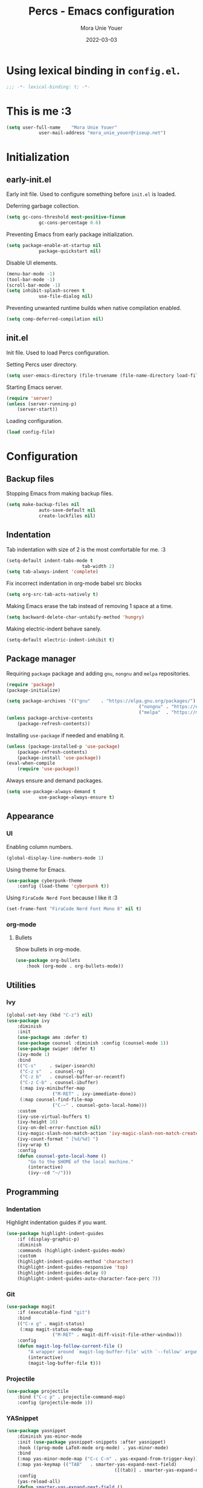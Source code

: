 #+TITLE:    Percs - Emacs configuration
#+AUTHOR:   Mora Unie Youer
#+EMAIL:    mora_unie_youer@riseup.net
#+DATE:     2022-03-03
#+PROPERTY: header-args+ :tangle "~/.emacs.d/config.el" :comments link
#+ARCHIVE:  ::* Archived

* Using lexical binding in =config.el=.
#+begin_src emacs-lisp :comments nil
	;;; -*- lexical-binding: t; -*-
#+end_src

* This is me :3
#+begin_src emacs-lisp
	(setq user-full-name    "Mora Unie Youer"
				user-mail-address "mora_unie_youer@riseup.net")
#+end_src

* Initialization
** early-init.el
Early init file. Used to configure something before =init.el= is loaded.

Deferring garbage collection.
#+begin_src emacs-lisp :tangle "~/.emacs.d/early-init.el"
	(setq gc-cons-threshold most-positive-fixnum
				gc-cons-percentage 0.6)
#+end_src

Preventing Emacs from early package initialization.
#+begin_src emacs-lisp :tangle "~/.emacs.d/early-init.el"
	(setq package-enable-at-startup nil
				package-quickstart nil)
#+end_src

Disable UI elements.
#+begin_src emacs-lisp :tangle "~/.emacs.d/early-init.el"
	(menu-bar-mode -1)
	(tool-bar-mode -1)
	(scroll-bar-mode -1)
	(setq inhibit-splash-screen t
				use-file-dialog nil)
#+end_src

Preventing unwanted runtime builds when native compilation enabled.
#+begin_src emacs-lisp :tangle "~/.emacs.d/early-init.el"
	(setq comp-deferred-compilation nil)
#+end_src

** init.el
Init file. Used to load Percs configuration.

Setting Percs user directory.
#+begin_src emacs-lisp :tangle "~/.emacs.d/init.el"
	(setq user-emacs-directory (file-truename (file-name-directory load-file-name)))
#+end_src

Starting Emacs server.
#+begin_src emacs-lisp :tangle "~/.emacs.d/init.el"
	(require 'server)
	(unless (server-running-p)
		(server-start))
#+end_src

Loading configuration.
#+begin_src emacs-lisp :tangle "~/.emacs.d/init.el" :var config-file="~/.emacs.d/config.el"
	(load config-file)
#+end_src

* Configuration
** Backup files
Stopping Emacs from making backup files.
#+begin_src emacs-lisp
	(setq make-backup-files nil
				auto-save-default nil
				create-lockfiles nil)
#+end_src

** Indentation
Tab indentation with size of 2 is the most comfortable for me. :3
#+begin_src emacs-lisp
	(setq-default indent-tabs-mode t
								tab-width 2)
	(setq tab-always-indent 'complete)
#+end_src

Fix incorrect indentation in org-mode babel src blocks
#+begin_src emacs-lisp
	(setq org-src-tab-acts-natively t)
#+end_src

Making Emacs erase the tab instead of removing 1 space at a time.
#+begin_src emacs-lisp
	(setq backward-delete-char-untabify-method 'hungry)
#+end_src

Making electric-indent behave sanely.
#+begin_src emacs-lisp
	(setq-default electric-indent-inhibit t)
#+end_src

** Package manager
Requiring =package= package and adding =gnu=, =nongnu= and =melpa= repositories.
#+begin_src emacs-lisp
	(require 'package)
	(package-initialize)

	(setq package-archives '(("gnu"    . "https://elpa.gnu.org/packages/")
													 ("nongnu" . "https://elpa.nongnu.org/nongnu/")
													 ("melpa"  . "https://melpa.org/packages/")))
	(unless package-archive-contents
		(package-refresh-contents))
#+end_src

Installing =use-package= if needed and enabling it.
#+begin_src emacs-lisp
	(unless (package-installed-p 'use-package)
		(package-refresh-contents)
		(package-install 'use-package))
	(eval-when-compile
		(require 'use-package))
#+end_src

Always ensure and demand packages.
#+begin_src emacs-lisp
	(setq use-package-always-demand t
				use-package-always-ensure t)
#+end_src

** Appearance
*** UI
Enabling column numbers.
#+begin_src emacs-lisp
	(global-display-line-numbers-mode 1)
#+end_src

Using theme for Emacs.
#+begin_src emacs-lisp
	(use-package cyberpunk-theme
		:config (load-theme 'cyberpunk t))
#+end_src

Using =FiraCode Nerd Font= because I like it :3
#+begin_src emacs-lisp
	(set-frame-font "FiraCode Nerd Font Mono 8" nil t)
#+end_src

*** org-mode
**** Bullets
Show bullets in org-mode.
#+begin_src emacs-lisp
	(use-package org-bullets
		:hook (org-mode . org-bullets-mode))
#+end_src

** Utilities
*** Ivy
#+begin_src emacs-lisp
	(global-set-key (kbd "C-z") nil)
	(use-package ivy
		:diminish
		:init
		(use-package amx :defer t)
		(use-package counsel :diminish :config (counsel-mode 1))
		(use-package swiper :defer t)
		(ivy-mode 1)
		:bind
		(("C-s"     . swiper-isearch)
		 ("C-z s"   . counsel-rg)
		 ("C-z b"   . counsel-buffer-or-recentf)
		 ("C-z C-b" . counsel-ibuffer)
		 (:map ivy-minibuffer-map
					 ("M-RET" . ivy-immediate-done))
		 (:map counsel-find-file-map
					 ("C-~" . counsel-goto-local-home)))
		:custom
		(ivy-use-virtual-buffers t)
		(ivy-height 10)
		(ivy-on-del-error-function nil)
		(ivy-magic-slash-non-match-action 'ivy-magic-slash-non-match-create)
		(ivy-count-format " [%d/%d] ")
		(ivy-wrap t)
		:config
		(defun counsel-goto-local-home ()
			"Go to the $HOME of the local machine."
			(interactive)
			(ivy--cd "~/")))
#+end_src

** Programming
*** Indentation
Highlight indentation guides if you want.
#+begin_src emacs-lisp
	(use-package highlight-indent-guides
		:if (display-graphic-p)
		:diminish
		:commands (highlight-indent-guides-mode)
		:custom
		(highlight-indent-guides-method 'character)
		(highlight-indent-guides-responsive 'top)
		(highlight-indent-guides-delay 0)
		(highlight-indent-guides-auto-character-face-perc 7))
#+end_src

*** Git
#+begin_src emacs-lisp
	(use-package magit
		:if (executable-find "git")
		:bind
		(("C-x g" . magit-status)
		 (:map magit-status-mode-map
					 ("M-RET" . magit-diff-visit-file-other-window)))
		:config
		(defun magit-log-follow-current-file ()
			"A wrapper around `magit-log-buffer-file' with `--follow' argument."
			(interactive)
			(magit-log-buffer-file t)))
#+end_src

*** Projectile
#+begin_src emacs-lisp
	(use-package projectile
		:bind ("C-c p" . projectile-command-map)
		:config (projectile-mode 1))
#+end_src

*** YASnippet
#+begin_src emacs-lisp
	(use-package yasnippet
		:diminish yas-minor-mode
		:init (use-package yasnippet-snippets :after yasnippet)
		:hook ((prog-mode LaTeX-mode org-mode) . yas-minor-mode)
		:bind
		(:map yas-minor-mode-map ("C-c C-n" . yas-expand-from-trigger-key))
		(:map yas-keymap (("TAB"   . smarter-yas-expand-next-field)
											([(tab)] . smarter-yas-expand-next-field)))
		:config
		(yas-reload-all)
		(defun smarter-yas-expand-next-field ()
			"Try to `yas-expand' then `yas-next-field' at current cursor position."
			(interactive)
			(let ((old-point (point))
						(old-tick (buffer-chars-modified-tick)))
				(yas-expand)
				(when (and (eq old-point (point))
									 (eq old-tick (buffer-chars-modified-tick)))
					(ignore-errors (yas-next-field))))))
#+end_src

*** Syntax checking
Using =flycheck=.
#+begin_src emacs-lisp
	(use-package flycheck
		:defer t
		:diminish
		:hook (after-init . global-flycheck-mode)
		:commands (flycheck-add-mode)
		:custom
		(flycheck-emacs-lisp-load-path 'inherit)
		(flycheck-indication-mode (if (display-graphic-p) 'right-fringe 'right-margin))
		:init
		(if (display-graphic-p)
				(use-package flycheck-posframe
					:custom-face
					(flycheck-posframe-face      ((t (:foreground ,(face-foreground 'success)))))
					(flycheck-posframe-info-face ((t (:foreground ,(face-foreground 'success)))))
					:hook (flycheck-mode . flycheck-posframe-mode)
					:custom
					(flycheck-posframe-position 'window-bottom-left-corner)
					(flycheck-posframe-border-width 3))
			(use-package flycheck-pos-tip
				:defines flycheck-pos-tip-timeout
				:hook (flycheck-mode . flycheck-pos-tip-mode)
				:custom (flycheck-pos-tip-timeout 30)))
		:config
		(use-package flycheck-popup-tip
			:hook (flycheck-mode . flycheck-popup-tip-mode))
		(when (fboundp 'define-fringe-bitmap)
			(define-fringe-bitmap 'flycheck-fringe-bitmap-double-arrow
				[16 48 112 240 112 48 16] nil nil 'center))
		(when (executable-find "vale")
			(use-package flycheck-vale
				:config
				(flycheck-vale-setup)
				(flycheck-add-mode 'vale 'latex-mode))))
#+end_src

Using =flyspell=.
#+begin_src emacs-lisp
	(use-package flyspell
		:diminish
		:if (executable-find "aspell")
		:hook (((text-mode outline-mode latex-mode org-mode markdown-mode) . flyspell-mode))
		:custom
		(flyspell-issue-message-flag nil)
		(ispell-program-name "aspell")
		(ispell-extra-args '("--sug-mode=ultra" "--lang=en_US" "--camel-case"))
		:config
		(use-package flyspell-correct-ivy
			:after ivy
			:bind
			(:map flyspell-mode-map
						([remap flyspell-correct-word-before-point] . flyspell-correct-wrapper)
						("C-." . flyspell-correct-wrapper))
			:custom (flyspell-correct-interface #'flyspell-correct-ivy)))
#+end_src

*** Dumb Jump
#+begin_src emacs-lisp
	(use-package dumb-jump
		:bind
		(:map prog-mode-map
					(("C-c C-o" . dumb-jump-go-other-window)
					 ("C-c C-j" . dumb-jump-go)
					 ("C-c C-i" . dumb-jump-go-prompt)))
		:custom (dumb-jump-selector 'ivy))
#+end_src

*** Parentheses
Using =smartparens-mode=.
#+begin_src emacs-lisp
	(defun sp-lisp-invalid-hyperlink-p (_id action _context)
		"Test if there is an invalid hyperlink in a Lisp docstring.
	ID, ACTION, CONTEXT."
		(when (eq action 'navigate)
			;; Ignore errors due to us being at the start or end of the
			;; buffer.
			(ignore-errors
				(or
				 ;; foo'|bar
				 (and (looking-at "\\sw\\|\\s_")
							;; do not consider punctuation
							(not (looking-at "[?.,;!]"))
							(save-excursion
								(backward-char 2)
								(looking-at "\\sw\\|\\s_")))
				 ;; foo|'bar
				 (and (save-excursion
								(backward-char 1)
								(looking-at "\\sw\\|\\s_"))
							(save-excursion
								(forward-char 1)
								(looking-at "\\sw\\|\\s_")
								;; do not consider punctuation
								(not (looking-at "[?.,;!]"))))))))

	(use-package smartparens
		:hook (prog-mode . smartparens-mode)
		:diminish smartparens-mode
		:bind
		(:map smartparens-mode-map
					("C-M-f" . sp-forward-sexp)
					("C-M-b" . sp-backward-sexp)
					("C-M-a" . sp-backward-down-sexp)
					("C-M-e" . sp-up-sexp)
					("C-M-w" . sp-copy-sexp)
					("C-M-k" . sp-change-enclosing)
					("M-k"   . sp-kill-sexp)
					("C-]"   . sp-select-next-thing-exchange)
					("C-M-<backspace>" . sp-splice-sexp-killing-backward)
					("C-S-<backspace>" . sp-splice-sexp-killing-around))
		:custom
		(sp-escape-quotes-after-install nil)
		:config
		(sp-local-pair 'emacs-lisp-mode "'" nil :actions nil)
		(sp-local-pair 'emacs-lisp-mode "`" "'"
									 :when '(sp-in-string-p sp-in-comment-p)
									 :unless '(sp-lisp-invalid-hyperlink-p)
									 :skip-match (lambda (ms _mb _me)
																 (cond
																	((eq ms "'")
																	 (or (sp-lisp-invalid-hyperlink-p "`" 'navigate '_)
																			 (not (sp-point-in-string-or-comment))))
																	(t (not (sp-point-in-string-or-comment))))))
		(sp-local-pair 'org-mode "[" nil :actions nil))
#+end_src

Matching parentheses.
#+begin_src emacs-lisp :lexical t
	(show-paren-mode 1)
	(remove-hook 'post-self-insert-hook #'blink-paren-post-self-insert-function)
	(setq blink-matching-paren 'show)

	(defun display-line-overlay+ (pos str &optional face)
		"Display line at POS as STR with FACE."
		(let ((ol (save-excursion
								(goto-char pos)
								(make-overlay (line-beginning-position)
															(line-end-position)))))
			(overlay-put ol 'display str)
			(overlay-put ol 'face
									 (or face '(:inherit default :inherit highlight)))
			ol))

	(let ((ov nil))
		(advice-add
		 #'show-paren-function
		 :after
		 (defun show-paren--off-screen+ (&rest _args)
			 "Display matching line for off-screen paren."
			 (when (overlayp ov)
				 (delete-overlay ov))
			 (when (and (overlay-buffer show-paren--overlay)
									(not (or cursor-in-echo-area
													 executing-kbd-macro
													 noninteractive
													 (minibufferp)
													 this-command))
									(and (not (bobp))
											 (memq (char-syntax (char-before)) '(?\) ?\$)))
									(= 1 (logand 1 (- (point)
																		(save-excursion
																			(forward-char -1)
																			(skip-syntax-backward "/\\")
																			(point))))))
				 (cl-letf (((symbol-function #'minibuffer-message)
										(lambda (msg &rest args)
											(let ((msg (apply #'format-message msg args)))
												(setq ov (display-line-overlay+
																	(window-start) msg))))))
					 (blink-matching-open))))))
#+end_src

*** LSP
Using =lsp-mode=.
#+begin_src emacs-lisp
	(use-package lsp-mode
		:defer t
		:commands lsp
		:custom
		(lsp-keymap-prefix "C-x l")
		(lsp-auto-guess-root nil)
		(lsp-prefer-flymake nil)
		(lsp-enable-file-watchers nil)
		(lsp-enable-folding nil)
		(read-process-output-max (* 1024 1024))
		(lsp-keep-workspace-alive nil)
		(lsp-eldoc-hook nil)
		:bind (:map lsp-mode-map ("C-c C-f" . lsp-format-buffer))
		:hook ((java-mode python-mode go-mode rust-mode
											js-mode js2-mode typescript-mode
											c-mode c++-mode objc-mode) . lsp-deferred)
		:config
		(defun lsp-update-server ()
			"Update LSP server."
			(interactive)
			(lsp-install-server t)))
#+end_src

Using =lsp-ui-mode=.
#+begin_src emacs-lisp
	(use-package lsp-ui
		:after lsp-mode
		:diminish
		:commands lsp-ui-mode
		:custom-face
		(lsp-ui-doc-background ((t (:background nil))))
		(lsp-ui-doc-header ((t (:inherit (font-lock-string-face italic)))))
		:bind
		(:map lsp-ui-mode-map
					([remap xref-find-definitions] . lsp-ui-peek-find-definitions)
					([remap xref-find-references]  . lsp-ui-peek-find-references)
					("C-c u" . lsp-ui-imenu)
					("M-i"   . lsp-ui-doc-focus-frame))
		(:map lsp-mode-map
					("M-n" . forward-paragraph)
					("M-p" . backward-paragraph))
		:custom
		(lsp-ui-doc-header t)
		(lsp-ui-doc-include-signature t)
		(lsp-ui-doc-border (face-foreground 'default))
		(lsp-ui-sideline-enable nil)
		(lsp-ui-sideline-ignore-duplicate t)
		(lsp-ui-sideline-show-code-actions nil)
		:config
		(when (display-graphic-p)
			(setq lsp-ui-doc-use-webkit t))
		(defadvice lsp-ui-menu (after hide-lsp-ui-imenu-mode-line activate)
			(setq mode-line-format nil))
		(advice-add #'keyboard-quit :before #'lsp-ui-doc-hide))
#+end_src

Using =dap-mode=.
#+begin_src emacs-lisp
	(use-package dap-mode
		:diminish
		:bind
		(:map dap-mode-map
					(("<f12>" . dap-debug)
					 ("<f8>"  . dap-continue)
					 ("<f9>"  . dap-next)
					 ("<f7>"  . dap-breakpoint-toggle))))
#+end_src

*** Completion
Using =company-mode=.
#+begin_src emacs-lisp
	(use-package company
		:diminish company-mode
		:hook ((prog-mode LaTeX-mode latex-mode ess-r-mode) . company-mode)
		:bind
		(:map company-active-map
					([tab] . smarter-tab-to-complete)
					("TAB" . smarter-tab-to-complete))
		:custom
		(company-minimum-prefix-length 1)
		(company-tooltip-align-annotations t)
		(company-require-match 'never)
		(company-global-modes '(not shell-mode eaf-mode))
		(company-idle-delay 0.1)
		(company-show-numbers t)
		:config
		(global-company-mode 1)

		(defun smarter-tab-to-complete ()
			"Try to `org-cycle', `yas-expand' or `yas-next-field' at current cursor position."
			(interactive)
			(when yas-minor-mode
				(let ((old-point (point))
							(old-tick (buffer-chars-modified-tick))
							(func-list
							 (if (eq major-mode 'org-mode)
									 '(org-cycle yas-expand yas-next-field)
								 '(yas-expand yas-next-field))))
					(catch 'func-succeed
						(dolist (func func-list)
							(ignore-errors (call-interactively func))
							(unless (and (eq old-point (point))
													 (eq old-tick (buffer-chars-modified-tick)))
								(throw 'func-succeed t)))
						(company-complete-common))))))
#+end_src
*** Reset language
#+begin_src emacs-lisp
	(defconst reset-mode-syntax-table
		(with-syntax-table (copy-syntax-table)
			; Comments start with #
			(modify-syntax-entry ?# "<")
			; Comments end on newline
			(modify-syntax-entry ?\n ">")
			; Highlighting strings and chars
			(modify-syntax-entry ?' "\"")
			(syntax-table))
		"Syntax table for `reset-mode`.")

	(eval-and-compile
		(defconst reset-keywords
			'("if" "else"                   ; Conditionals
				"break" "while"               ; Loops
				"allocate" "return" "syscall" ; Functions
				"global" "goto" "label"       ; Labels
				"readchar" "writechar"        ; Byte operations
				"char" "int"                  ; Array types
				"include"))                   ; File operations
		(defconst reset-highlights
			`((,(regexp-opt reset-keywords 'symbols) . font-lock-keyword-face))))

	(defun reset-indent-line ()
		"Basic indentation function."
		(let (indent boi-p move-eol-p (point (point)))
			(save-excursion
				(back-to-indentation)
				(setq indent (car (syntax-ppss))
							boi-p  (= point (point)))
				(when (and (eq (char-after) ?\n)
									 (not boi-p))
					(setq indent 0))
				(when boi-p
					(setq move-eol-p t))
				(when (or (eq (char-after) ?\))
									(eq (char-after) ?\}))
					(setq indent (1- indent)))
				(delete-region (line-beginning-position) (point))
				(indent-to (* tab-width indent)))
			(when move-eol-p
				(move-end-of-line nil))))

	(define-derived-mode reset-mode prog-mode "Reset"
		"Major mode for editing Reset code."
		:syntax-table reset-mode-syntax-table
		(setq-local font-lock-defaults '(reset-highlights))
		(setq-local comment-start "# ")
		(setq-local comment-end "")
		(setq-local comment-start-skip "#+ *")
		(setq-local indent-line-function #'reset-indent-line))
	;; Enable mode on .rt files
	(add-to-list 'auto-mode-alist '("\\.rt\\'" . reset-mode))
#+end_src
